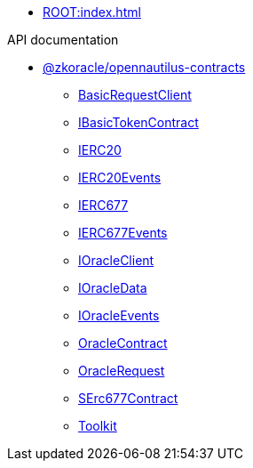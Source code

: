 * xref:ROOT:index.adoc[]

.API documentation
* xref:zkoracle_opennautilus-contracts.adoc[@zkoracle/opennautilus-contracts]
** xref:zkoracle_opennautilus-contracts_BasicRequestClient_class.adoc[BasicRequestClient]
** xref:zkoracle_opennautilus-contracts_IBasicTokenContract_class.adoc[IBasicTokenContract]
** xref:zkoracle_opennautilus-contracts_IERC20_class.adoc[IERC20]
** xref:zkoracle_opennautilus-contracts_IERC20Events_type.adoc[IERC20Events]
** xref:zkoracle_opennautilus-contracts_IERC677_class.adoc[IERC677]
** xref:zkoracle_opennautilus-contracts_IERC677Events_type.adoc[IERC677Events]
** xref:zkoracle_opennautilus-contracts_IOracleClient_class.adoc[IOracleClient]
** xref:zkoracle_opennautilus-contracts_IOracleData_interface.adoc[IOracleData]
** xref:zkoracle_opennautilus-contracts_IOracleEvents_type.adoc[IOracleEvents]
** xref:zkoracle_opennautilus-contracts_OracleContract_class.adoc[OracleContract]
** xref:zkoracle_opennautilus-contracts_OracleRequest_class.adoc[OracleRequest]
** xref:zkoracle_opennautilus-contracts_SErc677Contract_class.adoc[SErc677Contract]
** xref:zkoracle_opennautilus-contracts_Toolkit_class.adoc[Toolkit]